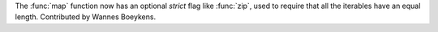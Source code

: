 The :func:`map` function now has an optional *strict* flag like
:func:`zip`, used to require that all the iterables have an equal length.
Contributed by Wannes Boeykens.
